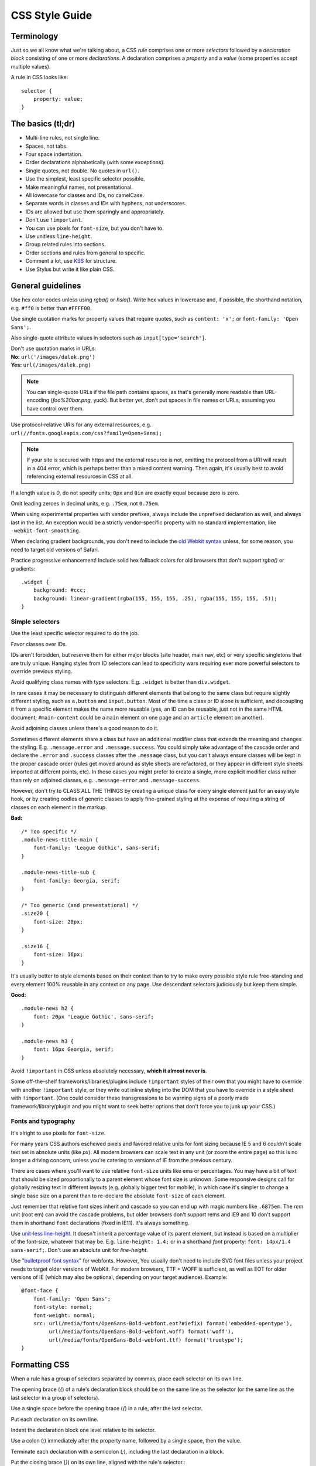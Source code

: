 .. _css-style:

CSS Style Guide
===============

Terminology
-----------

Just so we all know what we're talking about, a CSS *rule* comprises one or more
*selectors* followed by a *declaration block* consisting of one or more
*declarations*. A declaration comprises a *property* and a *value* (some
properties accept multiple values).

A rule in CSS looks like::

    selector {
        property: value;
    }


The basics (tl;dr)
------------------

* Multi-line rules, not single line.
* Spaces, not tabs.
* Four space indentation.
* Order declarations alphabetically (with some exceptions).
* Single quotes, not double. No quotes in ``url()``.
* Use the simplest, least specific selector possible.
* Make meaningful names, not presentational.
* All lowercase for classes and IDs, no camelCase.
* Separate words in classes and IDs with hyphens, not underscores.
* IDs are allowed but use them sparingly and appropriately.
* Don't use ``!important``.
* You can use pixels for ``font-size``, but you don't have to.
* Use unitless ``line-height``.
* Group related rules into sections.
* Order sections and rules from general to specific.
* Comment a lot, use `KSS`_ for structure.
* Use Stylus but write it like plain CSS.

.. _KSS: http://warpspire.com/kss/

General guidelines
------------------

Use hex color codes unless using `rgba()` or `hsla()`. Write hex values in
lowercase and, if possible, the shorthand notation, e.g. ``#ff0`` is better than
``#FFFF00``.

Use single quotation marks for property values that require quotes, such as
``content: 'x';`` or ``font-family: 'Open Sans';``.

Also single-quote attribute values in selectors such as
``input[type='search']``.

| Don't use quotation marks in URLs:
| **No:** ``url('/images/dalek.png')``
| **Yes:** ``url(/images/dalek.png)``

.. Note::

    You can single-quote URLs if the file path contains spaces, as that's
    generally more readable than URL-encoding (`foo%20bar.png`, yuck). But
    better yet, don't put spaces in file names or URLs, assuming you have
    control over them.

Use protocol-relative URIs for any external resources, e.g.
``url(//fonts.googleapis.com/css?family=Open+Sans);``

.. Note::

    If your site is secured with https and the external resource is not,
    omitting the protocol from a URI will result in a 404 error, which is
    perhaps better than a mixed content warning. Then again, it's usually best
    to avoid referencing external resources in CSS at all.

If a length value is `0`, do not specify units; ``0px`` and ``0in`` are exactly
equal because zero is zero.

Omit leading zeroes in decimal units, e.g. ``.75em``, not ``0.75em``.

When using experimental properties with vendor prefixes, always include the
unprefixed declaration as well, and always last in the list. An exception would
be a strictly vendor-specific property with no standard implementation, like
``-webkit-font-smoothing``.

When declaring gradient backgrounds, you don't need to include the `old Webkit
syntax`_ unless, for some reason, you need to target old versions of Safari.

.. _old Webkit syntax: http://www.webkit.org/blog/175/introducing-css-gradients/

Practice progressive enhancement! Include solid hex fallback colors for old
browsers that don't support `rgba()` or gradients::

    .widget {
        background: #ccc;
        background: linear-gradient(rgba(155, 155, 155, .25), rgba(155, 155, 155, .5));
    }

Simple selectors
~~~~~~~~~~~~~~~~

Use the least specific selector required to do the job.

Favor classes over IDs.

IDs aren't forbidden, but reserve them for either major blocks (site header,
main nav, etc) or very specific singletons that are truly unique. Hanging styles
from ID selectors can lead to specificity wars requiring ever more powerful
selectors to override previous styling.

Avoid qualifying class names with type selectors. E.g. ``.widget`` is better
than ``div.widget``.

In rare cases it may be necessary to distinguish different elements that belong
to the same class but require slightly different styling, such as ``a.button``
and ``input.button``. Most of the time a class or ID alone is sufficient, and
decoupling it from a specific element makes the name more reusable (yes, an ID
can be reusable, just not in the same HTML document; ``#main-content`` could be
a ``main`` element on one page and an ``article`` element on another).

Avoid adjoining classes unless there's a good reason to do it.

Sometimes different elements share a class but have an additional modifier class
that extends the meaning and changes the styling. E.g. ``.message.error`` and
``.message.success``. You could simply take advantage of the cascade order and
declare the ``.error`` and ``.success`` classes after the ``.message`` class,
but you can't always ensure classes will be kept in the proper cascade order
(rules get moved around as style sheets are refactored, or they appear in
different style sheets imported at different points, etc). In those cases you
might prefer to create a single, more explicit modifier class rather than rely
on adjoined classes, e.g. ``.message-error`` and ``.message-success``.

However, don't try to CLASS ALL THE THINGS by creating a unique class for every
single element just for an easy style hook, or by creating oodles of generic
classes to apply fine-grained styling at the expense of requiring a string of
classes on each element in the markup.

**Bad:** ::

    /* Too specific */
    .module-news-title-main {
        font-family: 'League Gothic', sans-serif;
    }

    .module-news-title-sub {
        font-family: Georgia, serif;
    }

    /* Too generic (and presentational) */
    .size20 {
        font-size: 20px;
    }

    .size16 {
        font-size: 16px;
    }

It's usually better to style elements based on their context than to try to make
every possible style rule free-standing and every element 100% reusable in any
context on any page. Use descendant selectors judiciously but keep them simple.

**Good:** ::

    .module-news h2 {
        font: 20px 'League Gothic', sans-serif;
    }

    .module-news h3 {
        font: 16px Georgia, serif;
    }

Avoid ``!important`` in CSS unless absolutely necessary, **which it almost never
is**.

Some off-the-shelf frameworks/libraries/plugins include ``!important`` styles of
their own that you might have to override with another ``!important`` style, or
they write out inline styling into the DOM that you have to override in a style
sheet with ``!important``. (One could consider these transgressions to be
warning signs of a poorly made framework/library/plugin and you might want to
seek better options that don't force you to junk up your CSS.)

Fonts and typography
~~~~~~~~~~~~~~~~~~~~

It's alright to use pixels for ``font-size``.

For many years CSS authors eschewed pixels and favored relative units for font
sizing because IE 5 and 6 couldn't scale text set in absolute units (like `px`).
All modern browsers can scale text in any unit (or zoom the entire page) so this
is no longer a driving concern, unless you're catering to versions of IE from
the previous century.

There are cases where you'll want to use relative ``font-size`` units like ems
or percentages. You may have a bit of text that should be sized proportionally
to a parent element whose font size is unknown. Some responsive designs call for
globally resizing text in different layouts (e.g. globally bigger text for
mobile), in which case it's simpler to change a single base size on a parent
than to re-declare the absolute ``font-size`` of each element.

Just remember that relative font sizes inherit and cascade so you can end up
with magic numbers like ``.6875em``. The `rem` unit (root em) can avoid the
cascade problems, but older browsers don't support rems and IE9 and 10 don't
support them in shorthand ``font`` declarations (fixed in IE11). It's always
something.

Use `unit-less line-height`_. It doesn't inherit a percentage value of its
parent element, but instead is based on a multiplier of the font-size, whatever
that may be. E.g. ``line-height: 1.4;`` or in a shorthand `font` property:
``font: 14px/1.4 sans-serif;``. Don't use an absolute unit for `line-height`.

.. _unit-less line-height: http://meyerweb.com/eric/thoughts/2006/02/08/unitless-line-heights/

Use "`bulletproof font syntax`_" for webfonts. However, You usually don't need
to include SVG font files unless your project needs to target older versions of
WebKit. For modern browsers, TTF + WOFF is sufficient, as well as EOT for older
versions of IE (which may also be optional, depending on your target audience).
Example::

    @font-face {
        font-family: 'Open Sans';
        font-style: normal;
        font-weight: normal;
        src: url(/media/fonts/OpenSans-Bold-webfont.eot?#iefix) format('embedded-opentype'),
             url(/media/fonts/OpenSans-Bold-webfont.woff) format('woff'),
             url(/media/fonts/OpenSans-Bold-webfont.ttf) format('truetype');
    }


.. _bulletproof font syntax: http://www.fontspring.com/blog/the-new-bulletproof-font-face-syntax


Formatting CSS
--------------

When a rule has a group of selectors separated by commas, place each selector on
its own line.

The opening brace (`{`) of a rule's declaration block should be on the same line
as the selector (or the same line as the last selector in a group of selectors).

Use a single space before the opening brace (`{`) in a rule, after the last
selector.

Put each declaration on its own line.

Indent the declaration block one level relative to its selector.

Use a colon (`:`) immediately after the property name, followed by a single
space, then the value.

Terminate each declaration with a semicolon (`;`), including the last
declaration in a block.

Put the closing brace (`}`) on its own line, aligned with the rule's selector.::

    .selector-1,
    .selector-2 {
        property: value;
        property: value;
    }

    .selector-3 {
        property: value;
    }

When you have a block of related rules, each with one or two declarations, you
can use a slightly different, single-line format, without any blank lines
between rules. It makes the block of related rules a bit easier to scan. In this
case include a single space after the opening brace and before the closing
brace. Add spaces after the selector to align the values.::

    .message-success { color: #080; }
    .message-error   { color: #ff0; }
    .message-notice  { color: #00f; }

Or::

    @keyframes bounce {
        0%   { bottom: 300px; }
        25%  { bottom: 30px; }
        50%  { bottom: 100px; }
        100% { bottom: 30px; }
    }

Long, comma-separated property values -- such as multiple background images,
gradients, transforms, transitions, or text and box shadows -- can be arranged
across multiple lines (indented one level from their property). This improves
readability, minimizes horizontal scrolling, and produces more useful diffs with
meaningful line numbers.::

    .selector {
        background-image:
            linear-gradient(#fff, #ccc),
            linear-gradient(#f3c, #4ec);
        box-shadow:
            1px 1px 1px #000,
            2px 2px 1px 1px #ccc inset;
        transition:
            border-color .5s ease-in,
            opacity .1s ease-in;
    }

For vendor prefixed properties, use spaces to align the values, keeping the
property names left-aligned as usual::

    .selector {
        -webkit-box-shadow: 1px 2px 0 #ccc;
        -moz-box-shadow:    1px 2px 0 #ccc;
        -ms-box-shadow:     1px 2px 0 #ccc;
        -o-box-shadow:      1px 2px 0 #ccc;
        box-shadow:         1px 2px 0 #ccc;
    }

Or, when the value has the prefix::

    .selector {
        background: -webkit-linear-gradient(to bottom, #fff, #000);
        background:    -moz-linear-gradient(to bottom, #fff, #000);
        background:     -ms-linear-gradient(to bottom, #fff, #000);
        background:      -o-linear-gradient(to bottom, #fff, #000);
        background:         linear-gradient(to bottom, #fff, #000);
    }


Also notice this implies a specific order for vendor prefixes from longest to
shortest, mostly just for readability and consistency. It's convenient that the
unprefixed version, which always appears last, is shortest by default.


Whitespace
~~~~~~~~~~

Use spaces (or soft-tabs) with a four space indent. Never use tabs.

Eliminate trailing whitespace at the end of lines. Blank lines should have no
spaces.

Include one blank line between rules.

Include a single blank line at the end of files.

| Include a space after each comma in comma-separated property or function
  values:
| **Yes:** ``rgba(27, 34, 38, .9)``
| **No:** ``rgba(27,34,38,.9)``


| Don't pad parentheses with spaces:
| **Yes:** ``url(/images/galactus.jpg)``
| **No:** ``url( /images/galactus.jpg )``


Property ordering
~~~~~~~~~~~~~~~~~

Order declarations alphabetically by property name (from A to Z), with a few
exceptions:

* Keep vendor prefixed properties together and ordered by length, with the
  unprefixed property last (see the earlier example).
* Keep positioning properties together, namely ``position``, ``top``, ``right``,
  ``bottom``, ``left``, and ``z-index``.
* You can optionally keep ``width`` and ``height`` together if you're declaring
  both.
* You can optionally keep some type-related properties together when that's
  sensible, such as ``font-size``, ``text-transform``, and ``letter-spacing``.

Many developers settle into their own system for ordering declarations based on
relevance, logical groupings, line length, or just semi-random as they're added.
Although alphabetical ordering can defy any other logical ordering -- adjacent
properties may have nothing in common while closely related properties can be
spread far apart -- at least there's no ambiguity about the alphabet and it's
easy to enforce the guideline across a team.

After all that, it's actually pretty rare for a single rule to hold so many
declarations that ordering becomes too much of a hassle. When in doubt,
alphabetize.


Naming conventions
------------------

| Names should be semantically meaningful, descriptive of the element's
  content, purpose, or function, not its presentation.
| **Bad:** ``.big-blue-button``, ``.right-column``, ``.small``
| **Good:** ``.button-submit``, ``.content-sub``, ``.field-note``

Many CSS frameworks, such as Twitter's Bootstrap and Zurb's Foundation, define
a lot of presentational classes for things like column widths, font sizes,
and button styles. If you're using such a framework, you can use those classes
as mixins in a preprocessed style sheet, rather than littering markup
with presentational names.

**Bad**::

    <div class="author-bio col-md-3 col-md-offset-2">

**Better**::

    .author-bio {
        .col-md-3;
        .col-md-offset-2;
    }

.. Note::
    
    For very large and complex sites, excessively repeating common declarations 
    can lead to a lot of redundancy and CSS bloat. In those cases you can get 
    better performance with some presentational classes if it leads to a 
    significantly lighter style sheet. E.g. it can speed up a site considerably 
    to specify column widths with a class in a few dozen HTML templates than to 
    repeat the same width, float, and margin declarations a thousand times in 
    CSS. We don't have many sites operating on the kind of scale that warrants 
    that approach, but there are always exceptions.

Names should be as short as possible and as long as necessary.
Clarity is key. E.g. ``.prime-nav`` is better than ``.primary-navigation``,
but ``.article-author`` is better than ``.art-auth``.

| Avoid overly abstract names that require a cheat sheet to understand.
| **Bad:** ``.color12``, ``.r2-c6``, ``.v``


| Names should be all lower case, no camelcase.
| **Bad:** ``.badClassName``, **Better:** ``.betterclassname``


| Separate words with hyphens, not underscores.
| **Bad:** ``.bad_class_name``, **Best:** ``.best-class-name``

Use US English spellings (sorry, rest of the world). CSS itself follows US
English so it's inconsistent to mix standard spellings like ``color: #000;``
with classes like ``.colour-picker``.


Style sheet organization
------------------------

It's hard to standardize on a particular structure for style sheets, especially
when it comes to preprocessors and other tools that import and concatenate
separate files. But that doesn't mean we can't try to stick to some basic
principles:

* Group related rules into sections.
* Give each section a title in a comment.
* Order rules in a section from general to specific (remember the cascade).
* Order sections in a style sheet from general to specific.
* Add three blank lines between the last rule in a section and the next
  section's title (clear separation between sections makes scanning easier).

A typical style sheet might be structured from top to bottom like so (only an
example):

1. A preamble comment with a table of contents and other info.
2. *Fonts* (webfonts need to be declared first so you can reference them further
   down the cascade).
3. *Reset* (global resets should be first so you can override them later).
4. *Base elements* (no IDs or classes here, just general elements like links,
   headings, lists, forms).
5. *Base layout* (setting up the general page layout for the entire site,
   arranging basic blocks like a global header, global footer, main content
   areas and sidebars).
6. *Global components/modules* (general purpose widgets that will be reused like
   button links, a sidebar menu, pagination, breadcrumbs, footnotes, a search
   form, error messages).
7. *Specific page layout* (pages that deviate from the base layout and need more
   more specific styling, like a home page, contact page, gallery page).
8. *Specific components/modules* (less generic, self-contained widgets that need
   more specific styling like a download button, a contact form, or a carousel).

Many (most) websites end up with a few one-off pages or subsets of pages that
require more specific styling, rules used only on those pages and nowhere else.
To avoid dumping everything into a single ever-expanding CSS file, it's usually
best practice to split it into separate style sheets and combine them
server-side so each page gets just the rules it needs.

For responsive layouts, collect all the rules for a given medium/viewport into a
single media query rather than repeat the same media query several times
throughout a style sheet.


Commenting
----------

Comment profusely. Be descriptive. Write for posterity.

Write your comments for someone unfamiliar with your site or application. Tell
them where each set of rules is used and why you did what what you did the way
you did it.

This is the age of preprocessors and minifiers that strip comments and
whitespace before it's served to the client anyway so you usually don't need to
worry about saving bytes in your source files.

If you're using a preprocessor that allows it, comment lines with ``//``

Give each section of a style sheet a useful title. You can flag titles with a
`@` to ease searching. (We like `@` because it's not used much in CSS and can't
be mistaken for an operator or variable.)

Use `KSS <http://warpspire.com/kss/>`_ to document sections, rule sets, and
individual rules as needed.

Include a "preamble" at the very top of each style sheet with a title,
description, table of contents, and any other useful information (license,
credits, changelog) or references (font sizes, color chart, library
dependencies).


Preprocessors
-------------

All of the above guidelines (those relating to formatting and organization, at
least) apply equally to vanilla CSS and to style sheets authored for a
preprocessor. Here are some additional guidelines specific to preprocessors:


Keep nesting simple
~~~~~~~~~~~~~~~~~~~

Nested rules in pre-processed CSS turn into descendant selectors in the
generated style sheet. The deeper the nesting, the more complex and specific the
selector will be. Don't nest rules unless necessary for context and specificity,
and don't nest rules just to group them together (use sectioning comments for
grouping).

All the declarations for the parent element should come before the nested rules.
Include a blank line before each nested rule to separate it from the rule or
declaration above it.

**Really Bad**::

    .wrapper {
        #sidebar {
            .modules {
                .module-news {
                    background: #ccc;
                    h2 {
                        font-size: 18px;
                    }
                    padding: 10px;
                }
            }
            width: 320px;
            float: right;
        }
    }

**Good**::

    .module-news {
        background: #ccc;
        padding: 10px;

        h2 {
            font-size: 18px;
        }
    }

Try to limit nesting to one or two levels. If you find yourself nesting rules
deeper than three levels, you probably need to reconsider your approach.

If you wouldn't need to use a descendent selector in vanilla CSS, you probably
don't need to nest it in a pre-processed style sheet.

::

    /* Unnecessary nesting; the nested class doesn't need the specificity */
    .module-news {
        background: #ccc;
        padding: 10px;

        .module-title {
            font-size: 18px;
        }
    }

    /* Two rules for two elements */
    .module {
        background: #ccc;
        padding: 10px;
    }

    .module-title {
        font-size: 18px;
    }

If the parent rule has no declarations, nesting isn't necessary at all. If you
need the specificity, use an ordinary descendant selector.

::

    /* Especially unnecessary nesting */
    .breadcrumbs {
        ul {
            li {
                display: inline;
                list-style: none;
            }
        }
    }

    /* Better */
    .breadcrumbs ul li {
        display: inline;
        list-style: none;
    }

    /* Best */
    .breadcrumbs li {
        display: inline;
        list-style: none;
    }


LESS vs. Stylus
~~~~~~~~~~~~~~~

Many current and past Mozilla websites use `LESS <http://lesscss.org/>`_ as a
CSS preprocessor. However, LESS appeared to be stagnating for a time and some
projects moved toward `Stylus <http://learnboost.github.io/stylus/>`_ as an
emerging contender under more active development (and also because Stylus has
some extra features and shares some traits with Python). LESS has since resumed
more active development, but in an effort to standardize across Mozilla webdev,
we're making the call: it's Stylus for us.

New Mozilla webdev projects should use Stylus for CSS preprocessing (or stick
with vanilla CSS). Sites currently using LESS should work toward converting to
Stylus as soon as practically feasible (`tools can help
<https://gist.github.com/cvan/5061790#file-less2stylus-js>`_).


A Few Words About Stylus
~~~~~~~~~~~~~~~~~~~~~~~~

On the `Stylus website <http://learnboost.github.io/stylus/>`_, right at the top
of the home page, the creators crow a lot about how all these required CSS
syntax bits, like braces and colons and semicolons, are optional in Stylus, as
if they're a great annoyance that we've all been clamoring to abolish for years.

Well, Stylus still generates ordinary CSS in the end, and inserts all those
optional doodads on your behalf anyway because they're *still required in CSS*.
Just because Stylus makes them optional doesn't mean we should omit them,
especially if they make style sheets easier to read. For the sake of readability
and smoother collaboration, we should try to make CSS look like CSS.

Format your Stylus-flavored pre-processed files as if you were formatting
vanilla CSS. Do use mixins, variables, functions, etc. and take advantage of all
the flexible goodness Stylus offers, but it should still read like a CSS
document.

* Use CSS syntax (Stylus allows it).
* Include colons, semi-colons, and braces.
* Identify variables with a dollar sign (`$`). It's optional in Stylus
  but makes variables easier to spot by humans.


**Bad** (though valid in Stylus)::

    .module
        background light-background
        h2
            font-size h-medium


**Good** (and still valid in Stylus)::

    .module {
        background: $light-background;
        h2 {
            font-size: $h-medium;
        }
    }


A Note on Sass/SCSS/Compass
~~~~~~~~~~~~~~~~~~~~~~~~~~~

We don't use Sass because it requires Ruby. While Sass is a fine tool, and is
especially awesome in combination with Compass, adding Ruby to our dev stack is
a bridge too far. Sorry Rubyists; we're a Python shop.

Even so, all the same formatting and organizational guidelines can apply just as
well to Sass/SCSS. Live long and prosper.


Validate!
---------

Validate your CSS with the `W3C's online tool <jigsaw.w3.org/css-validator/>`_
or equivalent.

Validation tools may report errors or give warnings for vendor prefixes, as they
should. It's something to be mindful of but it's perfectly fine to use prefixed
properties if you're doing it right.

Validation *warnings* are very different from validation *errors*. You should
take warnings under consideration and address them if needed, but errors are
real problems that you need to fix.

If you're using a preprocessor you'll obviously only be able to validate the
generated plain CSS, which can make it harder to track down where the errors
appear in the source files. A well organized style sheet can ease the pain.


A Note on CSS Lint
~~~~~~~~~~~~~~~~~~

`CSS Lint <http://csslint.net/>`_ is a useful tool and we recommend it, but take
its results with a heavy pinch of salt. Many of Lint's rules are phrased like
absolute edicts when they're more like soft warnings of things to be mindful of
(e.g. "Don't use too many floats"). Lint also forbids some things we expressly
allow in our own guidelines (e.g. "Don't use ID selectors"). If your file gets a
slew of warnings from CSS Lint that doesn't mean it's bad, just be able to
justify your decisions.

`This shortcut to CSS Lint`_ disables some of the more stringent rules we don't
necessarily abide.

.. _This shortcut to CSS Lint: http://csslint.net/#warnings=display-property-grouping,duplicate-properties,empty-rules,known-properties,adjoining-classes,compatible-vendor-prefixes,vendor-prefix,fallback-colors,star-property-hack,underscore-property-hack,bulletproof-font-face,font-faces,universal-selector,unqualified-attributes,zero-units,overqualified-elements,shorthand,floats,important,outline-none


FAQ
---

**Q:** [insert question]

**A:** It depends.
